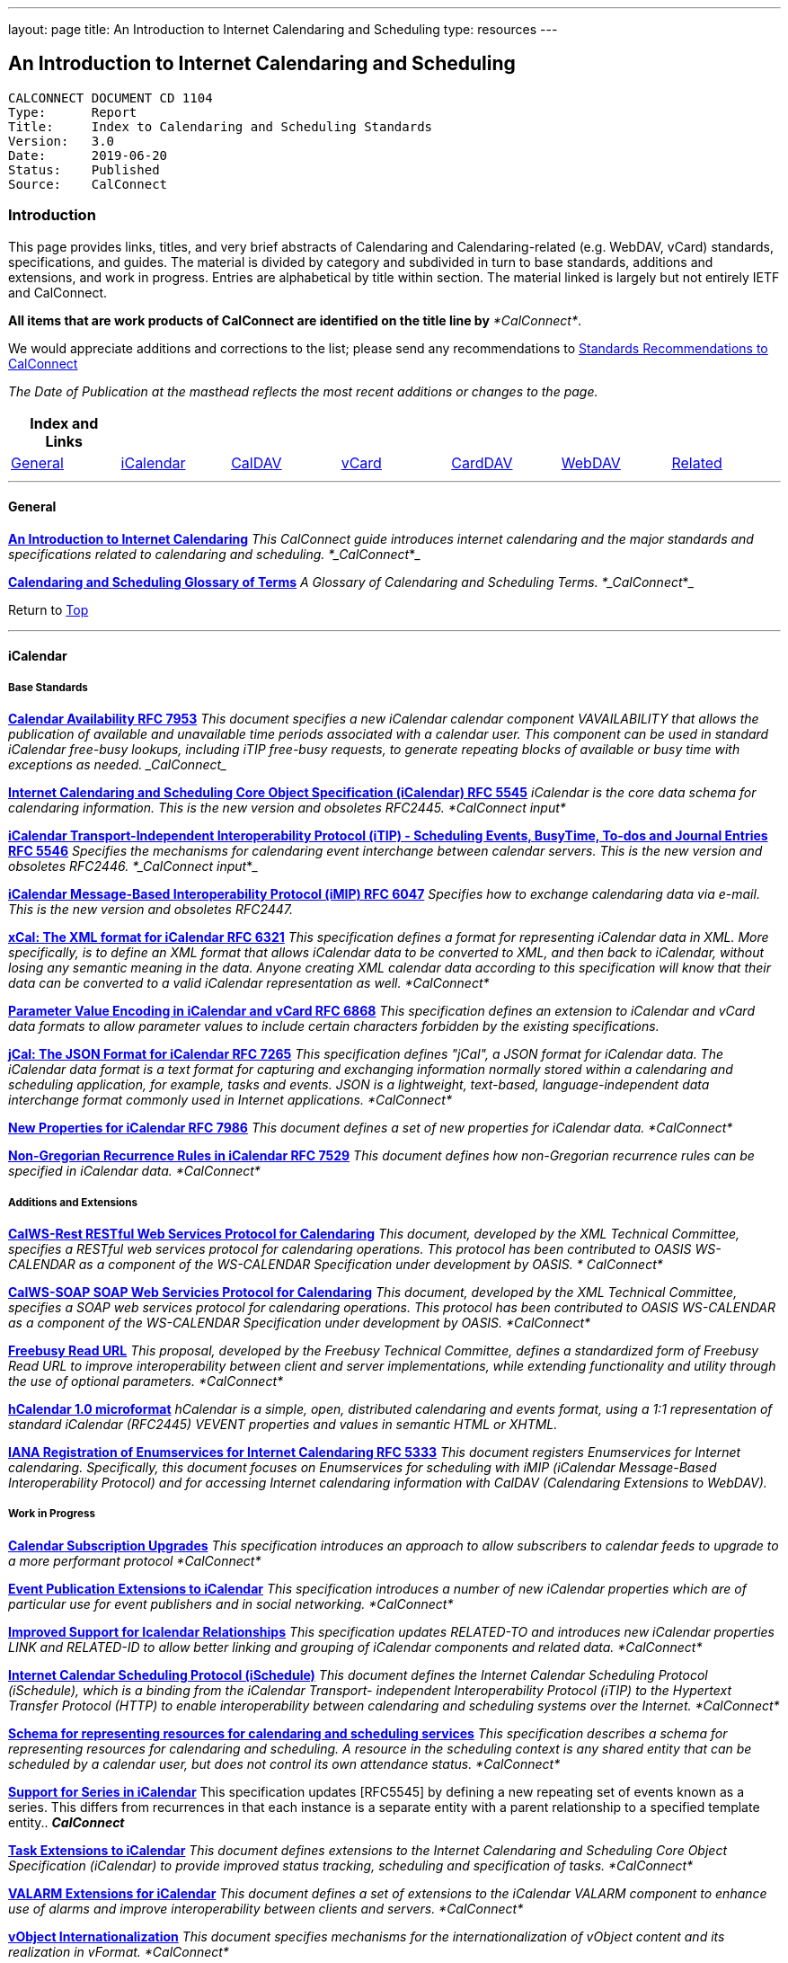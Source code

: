 ---
layout: page
title:  An Introduction to Internet Calendaring and Scheduling
type: resources
---

== An Introduction to Internet Calendaring and Scheduling

....
CALCONNECT DOCUMENT CD 1104
Type:	   Report
Title:     Index to Calendaring and Scheduling Standards
Version:   3.0
Date:      2019-06-20
Status:    Published
Source:    CalConnect
....

=== Introduction

This page provides links, titles, and very brief abstracts of
Calendaring and Calendaring-related (e.g. WebDAV, vCard) standards,
specifications, and guides. The material is divided by category and
subdivided in turn to base standards, additions and extensions, and work
in progress. Entries are alphabetical by title within section. The
material linked is largely but not entirely IETF and CalConnect.

*All items that are work products of CalConnect are identified on the
title line by* _*CalConnect*_.


We would appreciate additions and corrections to the list; please send
any recommendations to
mailto:info@calconnect.org?subject=Standards%20Recommendations[Standards Recommendations to CalConnect]



_[.small]#The Date of Publication at the masthead reflects the most
recent additions or changes to the page.#_



[cols="^,^,^,^,^,^,^",]
|===
|*Index and Links* | | | | | |

|link:#General[General] |link:#iCalendar[iCalendar]
|link:#CalDAV[CalDAV] |link:#vCard[vCard] |link:#CardDAV[CardDAV]
|link:#WebDAV[WebDAV] |link:#Related[Related]
|===




'''''

[[General]]
==== General

link:/CD1012_Intro_Calendaring[*An Introduction to Internet
Calendaring*]
_This CalConnect guide introduces internet calendaring and the major
standards and specifications related to calendaring and scheduling.
*_CalConnect_*_

https://devguide.calconnect.org/[*Calendaring and Scheduling Glossary of
Terms*]
_A Glossary of Calendaring and Scheduling Terms.  *_CalConnect_*_

[.small]#Return to link:#top[Top]#


'''''

[[iCalendar]]
==== iCalendar

===== Base Standards

https://tools.ietf.org/html/rfc7953[*Calendar Availability RFC 7953*]
_This document specifies a new iCalendar calendar component
VAVAILABILITY that allows the publication of available and unavailable
time periods associated with a calendar user. This component can be used
in standard iCalendar free-busy lookups, including iTIP free-busy
requests, to generate repeating blocks of available or busy time with
exceptions as needed.  _CalConnect__

http://www.ietf.org/rfc/rfc5545.txt[*Internet Calendaring and Scheduling
Core Object Specification (iCalendar) RFC 5545*]
_iCalendar is the core data schema for calendaring information. This is
the new version and obsoletes RFC2445.  *CalConnect input*_

http://www.ietf.org/rfc/rfc5546.txt[*iCalendar Transport-Independent
Interoperability Protocol (iTIP) - Scheduling Events&#44; BusyTime&#44;
To-dos and Journal Entries RFC 5546*]
_Specifies the mechanisms for calendaring event interchange between
calendar servers. This is the new version and obsoletes RFC2446.
*_CalConnect input_*_

http://www.ietf.org/rfc/rfc6047.txt[*iCalendar Message-Based
Interoperability Protocol (iMIP) RFC 6047*]
_Specifies how to exchange calendaring data via e-mail. This is the new
version and obsoletes RFC2447._

http://tools.ietf.org/html/rfc6321[*xCal: The XML format for iCalendar
RFC 6321*]
_This specification defines a format for representing iCalendar data in
XML. More specifically, is to define an XML format that allows iCalendar
data to be converted to XML, and then back to iCalendar, without losing
any semantic meaning in the data. Anyone creating XML calendar data
according to this specification will know that their data can be
converted to a valid iCalendar representation as well.  *CalConnect*_

http://tools.ietf.org/html/rfc6868[*Parameter Value Encoding in
iCalendar and vCard RFC 6868*]
_This specification defines an extension to iCalendar and vCard data
formats to allow parameter values to include certain characters
forbidden by the existing specifications._

*http://tools.ietf.org/html/rfc7265[jCal: The JSON Format for iCalendar
RFC 7265]*
_This specification defines "jCal", a JSON format for iCalendar data.
The iCalendar data format is a text format for capturing and exchanging
information normally stored within a calendaring and scheduling
application, for example, tasks and events. JSON is a lightweight,
text-based, language-independent data interchange format commonly used
in Internet applications.  *CalConnect*_

https://tools.ietf.org/html/rfc7986[*New Properties for iCalendar RFC
7986*]
__This document defines a set of new properties for iCalendar data.
*CalConnect*__

https://datatracker.ietf.org/doc/rfc7529/[*Non-Gregorian Recurrence
Rules in iCalendar RFC 7529*]
_This document defines how non-Gregorian recurrence rules can be
specified in iCalendar data. *CalConnect*_

===== Additions and Extensions

http://calconnect.org/pubdocs/CD1011%20CalWS-Rest%20Restful%20Web%20Services%20Protocol%20for%20Calendaring.pdf[*CalWS-Rest
RESTful Web Services Protocol for Calendaring*]
_This document, developed by the XML Technical Committee, specifies a
RESTful web services protocol for calendaring operations. This protocol
has been contributed to OASIS WS-CALENDAR as a component of the
WS-CALENDAR Specification under development by OASIS. * CalConnect*_

http://calconnect.org/pubdocs/CD1301%20CalWS-SOAP%20SOAP%20Web%20Services%20Protocol%20for%20Calendaring.pdf[*CalWS-SOAP
SOAP Web Servicies Protocol for Calendaring*]
_This document, developed by the XML Technical Committee, specifies a
SOAP web services protocol for calendaring operations. This protocol has
been contributed to OASIS WS-CALENDAR as a component of the WS-CALENDAR
Specification under development by OASIS.  *CalConnect*_

http://calconnect.org/pubdocs/CD0903%20Freebusy%20Read%20URL.pdf[*Freebusy
Read URL*]
_This proposal, developed by the Freebusy Technical Committee, defines a
standardized form of Freebusy Read URL to improve interoperability
between client and server implementations, while extending functionality
and utility through the use of optional parameters. *CalConnect*_

http://microformats.org/wiki/hcalendar[*hCalendar 1.0 microformat*]
_hCalendar is a simple, open, distributed calendaring and events format,
using a 1:1 representation of standard iCalendar (RFC2445) VEVENT
properties and values in semantic HTML or XHTML._

http://www.ietf.org/rfc/rfc5333.txt[*IANA Registration of Enumservices
for Internet Calendaring RFC 5333*]
_This document registers Enumservices for Internet calendaring.
Specifically, this document focuses on Enumservices for scheduling with
iMIP (iCalendar Message-Based Interoperability Protocol) and for
accessing Internet calendaring information with CalDAV (Calendaring
Extensions to WebDAV)._

===== Work in Progress

https://datatracker.ietf.org/doc/draft-ietf-calext-subscription-upgrade/[*Calendar
Subscription Upgrades*]
_This specification introduces an approach to allow subscribers to
calendar feeds to upgrade to a more performant protocol  *CalConnect*_

https://datatracker.ietf.org/doc/draft-ietf-calext-eventpub-extensions/[*Event
Publication Extensions to iCalendar*]
_This specification introduces a number of new iCalendar properties
which are of particular use for event publishers and in social
networking.  *CalConnect*_

https://datatracker.ietf.org/doc/draft-ietf-calext-ical-relations/[*Improved
Support for Icalendar Relationships*]
_This specification updates RELATED-TO and introduces new iCalendar
properties LINK and RELATED-ID to allow better linking and grouping of
iCalendar components and related data.  *CalConnect*_

http://tools.ietf.org/html/draft-desruisseaux-ischedule[*Internet
Calendar Scheduling Protocol (iSchedule)*]
_This document defines the Internet Calendar Scheduling Protocol
(iSchedule), which is a binding from the iCalendar Transport-
independent Interoperability Protocol (iTIP) to the Hypertext Transfer
Protocol (HTTP) to enable interoperability between calendaring and
scheduling systems over the Internet.  *CalConnect*_

http://tools.ietf.org/html/draft-cal-resource-schema/[*Schema for
representing resources for calendaring and scheduling services*]
_This specification describes a schema for representing resources for
calendaring and scheduling. A resource in the scheduling context is any
shared entity that can be scheduled by a calendar user, but does not
control its own attendance status.  *CalConnect*_

https://tools.ietf.org/html/draft-douglass-icalendar-series[*Support for
Series in iCalendar*]
This specification updates [RFC5545] by defining a new repeating set of
events known as a series.  This differs from recurrences in that each
instance is a separate entity with a parent relationship to a specified
template entity..  *_CalConnect_*

https://tools.ietf.org/html/draft-apthorp-ical-tasks[*Task Extensions to
iCalendar*]
_This document defines extensions to the Internet Calendaring and
Scheduling Core Object Specification (iCalendar) to provide improved
status tracking, scheduling and specification of tasks.  *CalConnect*_

https://datatracker.ietf.org/doc/draft-ietf-calext-valarm-extensions/[*VALARM
Extensions for iCalendar*]
_This document defines a set of extensions to the iCalendar VALARM
component to enhance use of alarms and improve interoperability between
clients and servers.  *CalConnect*_

http://tools.ietf.org/html/draft-calconnect-vobject-i18n/[*vObject
Internationalization*]
_This document specifies mechanisms for the internationalization of
vObject content and its realization in vFormat.   *CalConnect*_

http://tools.ietf.org/html/draft-calconnect-vobject-vformat/[*The
vObject Model and vFormat Syntax*]
_This document specifies the vObject data model and its corresponding
syntax vFormat. vObject represents the generalized data model, and
vFormat the generalized data format, of the following specifications and
fully covers them.   *CalConnect*_

http://tools.ietf.org/html/draft-york-vpoll/[*VPOLL: Consensus
Scheduling Component for iCalendar*]
_This specification introduces a new iCalendar component which allows
for consensus scheduling, that is voting on a number of alternative
meeting or task alternatives.  *CalConnect*_

[.small]#Return to link:#top[Top]#


'''''

[[CalDAV]]
==== CalDAV

===== Base Standards

http://www.ietf.org/rfc/rfc4791.txt[*Calendaring Extensions to WebDAV
(CalDAV) RFC 4791*]
_This document defines extensions to the Web Distributed Authoring and
Versioning (WebDAV) protocol to specify a standard way of accessing,
managing, and sharing calendaring and scheduling information based on
the iCalendar format. This document defines the "calendar-access"
feature of CalDAV.  *CalConnect input*_

http://www.ietf.org/rfc/rfc6638.txt[*Scheduling Extensions to CalDAV RFC
6638*]
_This document defines extensions to the Calendaring Extensions to
WebDAV (CalDAV) "calendar-access" feature to specify a standard way of
performing scheduling operations with iCalendar-based calendar
components. This document defines the "calendar-auto-schedule" feature
of CalDAV.  *CalConnect*_

===== Additions and Extensions

https://www.rfc-editor.org/rfc/rfc8607.txt[*CalDAV Managed Attachments
RFC8607*]
_This specification adds an extension to the Calendaring Extensions to
WebDAV (CalDAV) to allow attachments associated with iCalendar data to
be stored and managed on the server.  *CalConnect*_

https://www.rfc-editor.org/rfc/rfc7809.txt[*CalDAV: Time Zones by
Reference RFC 7809*]
_This document defines an extension to the CalDAV calendar access
protocol to allow clients and servers to exchange iCalendar data without
the need to send full time zone data.  *CalConnect*_

http://tools.ietf.org/html/rfc6764[*Locating CalDAV and CardDAV Services
RFC 6764*]
_This specification describes how DNS SRV records, DNS TXT records and
well-known URIs can be used together or separately to locate Calendaring
Extensions to WebDAV (CalDAV) or vCard Extensions to WebDAV (CardDAV)
services.  *CalConnect input*_

===== Work in Progress

https://tools.ietf.org/html/draft-pot-caldav-sharing[*CalDAV: Calendar
Sharing*]
_This specification defines sharing calendars between users on a CalDAV
system.  *CalConnect*_

https://tools.ietf.org/html/draft-gondwana-caldav-scheduling-controls[*CalDAV
Extension for scheduling controls*]
_This document adds headers to control and restrict the scheduling
behaviour of CalDAV servers when updating calendaring resources.
*CalConnect*_

http://tools.ietf.org/html/draft-daboo-caldav-extensions[*Collected
Extensions to CalDAV*]
_This document defines a set of extensions to the CalDAV calendar access
protocol.*  CalConnect*_

_Also see link:#WebDAV[Webdav]_

[.small]#Return to link:#top[Top]#


'''''

[[vCard]]
==== vCard

===== Base Standards

http://www.rfc-editor.org/rfc/rfc6350.txt[*vCard Format Specification
RFC 6350*]
_This document defines the vCard data format for representing and
exchanging a variety of information about individuals and other entities
(e.g., formatted and structured name and delivery addresses, email
address, multiple telephone numbers, photograph, logo, audio clips,
etc.). This is the new version and obsoletes RFCs 2425, 2426, and 4770,
and updates RFC 2739._

http://www.rfc-editor.org/rfc/rfc6351.txt[*xCard: vCard XML
Representation RFC 6351*]
_This document defines the XML schema of the vCard data format._

http://www.rfc-editor.org/rfc/rfc6473.txt[*vCard KIND:application RFC
6473*]
_This document defines a value of "application" for the vCard KIND
property so that vCards can be used to represent software
applications._

http://www.rfc-editor.org/rfc/rfc8605.txt[*vCard Format Extensions:
ICANN Extensions for the Registration Data Access Protocol (RDAP)vRFC
8605*]
_This document defines extensions to the vCard data format for
representing and exchanging contact information used to implement the
Internet Corporation for Assigned Names and Numbers (ICANN) operational
profile for the Registration Data Access Protocol (RDAP)_

http://www.rfc-editor.org/rfc/rfc6474.txt[*vCard Format Extensions :
place of birth&#44; place and date of death RFC 6474*]
_The base vCard 4.0 specification defines a large number of properties,
including date of birth. This specification adds three new properties to
vCard 4.0, for place of birth, place of death, and date of death._

https://www.rfc-editor.org/rfc/rfc6715.txt[*vCard Format extension :
represent vCard extensions defined by the Open Mobile Alliance (OMA)
Converged Address Book (CAB) group RFC 6715*]
_This document defines extensions to the vCard data format for
representing and exchanging certain contact information. The properties
covered here have been defined by the Open Mobile Alliance Converged
Address Book group, in order to synchronize, using OMA Data
Synchronization, important contact fields that were not already defined
in the base vCard 4.0 specification._

https://www.rfc-editor.org/rfc/rfc6869.txt[*vCard KIND:device RFC
6869*]
_This document defines a value of "device" for the vCard KIND property
so that the vCard format can be used to represent computing devices such
as appliances, computers, or network elements (e.g., a server, router,
switch, printer, sensor, or phone)._

http://tools.ietf.org/html/rfc6868[*Parameter Value Encoding in
iCalendar and vCard RFC 6868*]
_This specification defines an extension to iCalendar and vCard data
formats to allow parameter values to include certain characters
forbidden by the existing specifications.  *CalConnect*_

https://www.rfc-editor.org/rfc/rfc7095.txt[*jCard: The JSON format for
vCard RFC 7095*]
_This specification defines "jCard", a JSON format for vCard data.
*CalConnect*_

===== Additions and Extensions

http://www.ietf.org/rfc/rfc2739.txt[*Calendar Attributes for vCard and
LDAP RFC 2739*]
_This memo defines three mechanisms for obtaining a URI to a user's
calendar and free/busy time. These include manual transfer of the
information, personal data exchange using the vCard format, and
directory lookup using the LDAP protocol._

http://microformats.org/wiki/hcard[*hCard 1.0 microformat*]
_hCard is a simple, open, distributed format for representing people,
companies, organizations, and places, using a 1:1 representation of
vCard (RFC2426) properties and values in semantic HTML or XHTML._

===== Work in Progress

http://tools.ietf.org/html/draft-daboo-vcard-service-type[*vCard Service
Type Parameter*]
_This document defines a "Service Type" parameter for use on various
vCard properties to help clients distinguish between different types of
communication services that may be using the same protocol, yet are
distinct._

https://datatracker.ietf.org/doc/draft-ietf-vcarddav-social-networks/[*vCard
Format Extension : To Represent the Social Network Information of an
Individual*]
_This document defines an extension to the vCard data format for
representing and exchanging a variety of social network information._

https://datatracker.ietf.org/doc/draft-yevstifeyev-vcarddav-version/[*Registration
of vCard VERSION Property Values*]
_This document registers the existing vCard VERSION property values with
IANA and contains some provisions on its generic syntax and use._

https://datatracker.ietf.org/doc/draft-cal-resource-vcard/[*vCard
representation of resources for calendaring and scheduling services*]
_This specification describes the vCard representation of resources for
calendaring and scheduling. A resource in the scheduling context is any
shared entity that can be scheduled by a calendar user, but does not
control its own attendance status.  *CalConnect*_

http://datatracker.ietf.org/doc/draft-vcard-objectclass[*Objectclass
property for vCard*]
_This specification describes a new property for vCard Format
Specification (RFC6350) to allow the specification of objectclasses.
*CalConnect*_

http://datatracker.ietf.org/doc/draft-vcard-schedulable[*Schedulable
Objectclass for vCard*]
_This specification describes a new property objectclass value for the
vCard object class property defined in
http://datatracker.ietf.org/doc/draft-vcard-objectclass[draft-vcard-objectclass]
allowing schedulable entities to be marked as such.  *CalConnect*_

[.small]#Return to link:#top[Top]#


'''''

[[CardDAV]]
==== CardDAV

===== Base Standards

http://www.rfc-editor.org/rfc/rfc6352.txt[*CardDAV: vCard Extensions to
Web Distributed Authoring and Versioning (WebDAV) RFC 6352*]
_This document defines extensions to the Web Distributed Authoring and
Versioning (WebDAV) protocol to specify a standard way of accessing,
managing, and sharing contact information based on the vCard format.
*CalConnect*_

===== Additional and Extensions

===== Work in Progress

https://tools.ietf.org/html/draft-pot-carddav-sharing/[*CardDAV Address
Book Sharing*]
_This specification sharing address books between users on a CardDAV
system.  *CalConnect*_

http://tools.ietf.org/html/draft-daboo-carddav-directory-gateway/[*CardDAV
Directory Gateway Extension*]
_This document defines an extension to the vCard Extensions to WebDAV
(CardDAV) protocol that allows a server to expose a directory as a
read-only address book collection.  *CalConnect*_

_Also see link:#WebDAV[Webdav]_

[.small]#Return to link:#top[Top]#


'''''

[[WebDAV]]
==== WebDAV

===== Base Standards

http://www.ietf.org/rfc/rfc4918.txt[*HTTP Extensions for Web Distributed
Authoring and Versioning (WebDAV) RFC 4918*]
_Web Distributed Authoring and Versioning (WebDAV) consists of a set of
methods, headers, and content-types ancillary to HTTP/1.1 for the
management of resource properties, creation and management of resource
collections, URL namespace manipulation, and resource locking (collision
avoidance)._

https://tools.ietf.org/html/rfc5397[*WebDAV Current Principal Extension
RFC 5397*]
_This specification defines a new WebDAV property that allows clients to
quickly determine the principal corresponding to the current
authenticated user._

===== Additional and Extensions

http://www.ietf.org/rfc/rfc5842.txt[*Binding Extensions to WebDAV RFC
4842*]
_This specification defines bindings, and the BIND method for creating
multiple bindings to the same resource. Creating a new binding to a
resource causes at least one new URI to be mapped to that resource.
Servers are required to ensure the integrity of any bindings that they
allow to be created._

http://www.ietf.org/rfc/rfc6578.txt[*Collection Synchronization for
WebDAV RFC 6578*]
_This specification defines an extension to WebDAV that allows efficient
synchronization of the contents of a WebDAV collection.  *CalConnect*_

http://www.ietf.org/rfc/rfc5689.txt[*Extended MKCOL for Web Distributed
Authoring and Versioning (WebDAV) RFC 5689*]
_This specification extends the Web Distributed Authoring and Versioning
(WebDAV) MKCOL (Make Collection) method to allow collections of
arbitrary resourcetype to be created and to allow properties to be set
at the same time._

http://www.ietf.org/rfc/rfc4331.txt[*Quota and Size Properties for
Distributed Authoring and Versioning (DAV) Collections RFC 4331*]
_This document discusses the properties and minor behaviors needed for
clients to interoperate with quota (size) implementations on WebDAV
repositories._

http://www.ietf.org/rfc/rfc8144.txt[*Use of the Prefer Header Field in
Web Distributed Authoring and Versioning (WebDAV) RFC 8144*]
_This specification defines how the HTTP Prefer header can be used by a
WebDAV client to request that certain behaviors be implemented by a
server while constructing a response to a successful request._
*_CalConnect_*

http://www.ietf.org/rfc/rfc5995.txt[*Using POST to Add Members to WebDAV
Collectons RFC 5995*]
_This specification defines a discovery mechanism through which servers
can advertise support for POST requests with the aforementioned "add
collection member" semantics._

http://www.ietf.org/rfc/rfc3253.txt[*Versioning Extensions to WebDAV RFC
3253*]
_This document specifies a set of methods, headers, and resource types
that define the WebDAV (Web Distributed Authoring and Versioning)
versioning extensions to the HTTP/1.1 protocol._

http://www.ietf.org/rfc/rfc5323.txt[*Web Distributed Authoring and
Versioning (WebDAV) SEARCH RFC 5323*]
_This document specifies a set of methods, headers and properties
composing WebDAV SEARCH, an application of the HTTP/1.1 protocol to
efficiently search for DAV resources based upon a set of client-
supplied criteria._

http://www.ietf.org/rfc/rfc3744.txt[*WebDAV Access Control Protocol RFC
3744*]
_This specification extends the Web Distributed Authoring and Versioning
(WebDAV) Protocol to support the server-side ordering of collection
members._

http://www.ietf.org/rfc/rfc5397.txt[*WebDAV Current Principal Extension
RFC 5397*]
_This specification defines a new WebDAV property that allows clients to
quickly determine the principal corresponding to the current
authenticated user._

http://www.ietf.org/rfc/rfc3648.txt[*WebDAV Ordered Collections Protocol
RFC 3648*]
_This specification extends the Web Distributed Authoring and Versioning
(WebDAV) Protocol to support the server-side ordering of collection
members._

===== Work in Progress

http://datatracker.ietf.org/doc/draft-douglass-server-info/[*DAV Server
Information Object*]
_This specification describes a new XML object that can be retrieved
from hosts to discover services, features and limits for that host or
domain.  *CalConnect*_

*https://tools.ietf.org/html/draft-gajda-dav-push/[Push Discovery and
Notification Dispatch Protocol]*
_This specification defines a framework and protocols for a push
notification system that allows clients, application servers and push
notification servers to interact with each other in a standardized
manner.  *CalConnect*_

https://tools.ietf.org/html/draft-pot-webdav-notifications[*WebDAV: User
Notifications*]
_This specification defines an extension to WebDAV that allows the
server to provide notifications to users.  *CalConnect*_

https://tools.ietf.org/html/draft-pot-webdav-resource-sharing[*WebDAV
Resource Sharing*]
_This specification defines an extension to WebDAV that enables the
sharing of resources between users on a WebDAV server.  *CalConnect*_

[.small]#Return to link:#top[Top]#


'''''

[[Related]]
==== Related

===== Base Standards

http://www.ietf.org/rfc/rfc3339.txt[*Date and Time on the Internet:
Timestamps RFC 3339*]
_This document defines a date and time format for use in Internet
protocols that is a profile of the ISO 8601 standard for representation
of dates and times using the Gregorian calendar._

https://tools.ietf.org/html/rfc6557[*Procedures for Maintaining the Time
Zone Database RFC 6557*]
_Time zone information serves as a basic protocol element in protocols,
such as the calendaring suite and DHCP. The Time Zone (TZ) Database
specifies the indices used in various protocols, as well as their
semantic meanings, for all localities throughout the world. This
database has been meticulously maintained and distributed free of charge
by a group of volunteers, coordinated by a single volunteer who is now
planning to retire. This memo specifies procedures involved with
maintenance of the TZ database and associated code, including how to
submit proposed updates, how decisions for inclusion of those updates
are made, and the selection of a designated expert by and for the time
zone community. The intent of this memo is, to the extent possible, to
document existing practice and provide a means to ease succession of the
database maintainers._

https://www.rfc-editor.org/rfc/rfc7808.txt[*Time Zone Data Distribution
Service RFC 7808*]
__This document defines a time zone data distribution service that
allows reliable, secure and fast delivery of time zone data to client
systems such as calendaring and scheduling applications or operating
systems.  *CalConnect*__

https://www.rfc-editor.org/rfc/rfc8536.txt[*The Time Zone Information
Format (TZif) RFC 8536*]
_This document defines the Time Zone Information File Format for
representing and exchanging time zone information, independent of any
particular service or protocol.  A MIME media type for this format is
also defined._  *_CalConnect_*

===== Additions and Extensions

===== Work in Progress

https://datatracker.ietf.org/doc/draft-daboo-aggregated-service-discovery/[*Automated
Service Configuration*]
_This specification describes how clients can discover multiple services
to configure themselves with a minimum of user-provided information, as
short as possible sequence of queries and with a minimum of overhead for
administrators of the services.  *_CalConnect_*_

https://tools.ietf.org/html/draft-ietf-calext-jscalendar/[*JSCalendar: A
JSON representation of calendar data*]
_This specification defines a data model and JSON representation of
calendar data that can be used for storage and data exchange in a
calendaring and scheduling environment. It aims to be an alternative to
the widely deployed iCalendar data format and to be unambiguous,
extendable and simple to process.  *_CalConnect_*_

https://datatracker.ietf.org/doc/draft-stepanek-jscontact/[*JSContact: A
JSON representation of addressbook data*]
_This specification defines a data model and JSON representation of
contact information that can be used for data storage and exchange in
address book or directory applications.  *_CalConnect_*_

http://tools.ietf.org/html/draft-murchison-tzdist-geolocate-01[*The Time
Zone Data Distribution Service (TZDIST) Geolocate Extension*]
_This document defines an extension to the Time Zone Data Distribution
Service (RFC 7808) to allow a client to determine the correct timezone
for a geographic point location using a 'geo' URI (RFC 5870)._
*_CalConnect_*

http://tools.ietf.org/html/draft-douglass-timezone-xml/[*Timezone XML
Specification*]
_This specification describes a format for describing timezone
information for software and services.  *CalConnect*_

http://docs.oasis-open.org/ws-calendar/ws-calendar/v1.0/ws-calendar-1.0-spec.html[*WS-Calendar*]
_WS-Calendar is an OASIS cross-domain standard for passing schedule and
interval information between and within services  *CalConnect input* _

[.small]#Return to link:#top[Top]#

'''''


Translation to Bulgarian: Please see
http://www.fatcow.com/edu/calendaring-standards-bl/.
